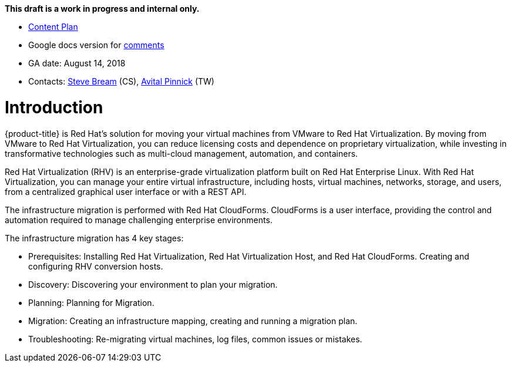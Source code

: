 *This draft is a work in progress and internal only.*

* link:https://docs.google.com/document/d/13MKOhFta3fVU_QKPBOGBXTj9fHJGWk8g3h0Ph2WtrEs/edit?ts=5b17ef07#heading=h.6jbfzvwb9yos[Content Plan]
* Google docs version for link:https://docs.google.com/document/d/1Wfv7HvKGCdiQ8gw63G47F1uRwbu5etGGWqG5Pp_edfY/edit?usp=sharing[comments]
* GA date: August 14, 2018
* Contacts: link:mailto:sbream@redhat.com[Steve Bream] (CS), link:mailto:apinnick@redhat.com[Avital Pinnick] (TW)


[[Introduction]]
= Introduction

{product-title} is Red Hat's solution for moving your virtual machines from VMware to Red Hat Virtualization. By moving from VMware to Red Hat Virtualization, you can reduce licensing costs and dependence on proprietary virtualization, while investing in transformative technologies such as multi-cloud management, automation, and containers.

Red Hat Virtualization (RHV) is an enterprise-grade virtualization platform built on Red Hat Enterprise Linux. With Red Hat Virtualization, you can manage your entire virtual infrastructure, including hosts, virtual machines, networks, storage, and users, from a centralized graphical user interface or with a REST API.

The infrastructure migration is performed with Red Hat CloudForms. CloudForms is a user interface, providing the control and automation required to manage challenging enterprise environments.

The infrastructure migration has 4 key stages:

* Prerequisites: Installing Red Hat Virtualization, Red Hat Virtualization Host, and Red Hat CloudForms. Creating and configuring RHV conversion hosts.
* Discovery: Discovering your environment to plan your migration.
* Planning: Planning for Migration.
* Migration: Creating an infrastructure mapping, creating and running a migration plan.
* Troubleshooting: Re-migrating virtual machines, log files, common issues or mistakes.
